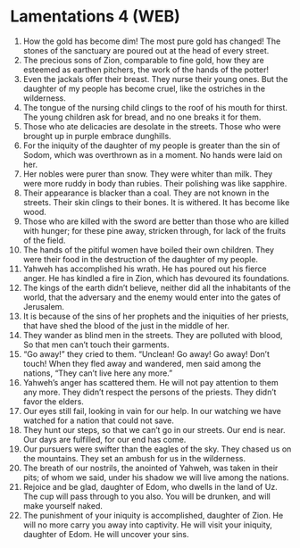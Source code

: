 * Lamentations 4 (WEB)
:PROPERTIES:
:ID: WEB/25-LAM04
:END:

1. How the gold has become dim! The most pure gold has changed! The stones of the sanctuary are poured out at the head of every street.
2. The precious sons of Zion, comparable to fine gold, how they are esteemed as earthen pitchers, the work of the hands of the potter!
3. Even the jackals offer their breast. They nurse their young ones. But the daughter of my people has become cruel, like the ostriches in the wilderness.
4. The tongue of the nursing child clings to the roof of his mouth for thirst. The young children ask for bread, and no one breaks it for them.
5. Those who ate delicacies are desolate in the streets. Those who were brought up in purple embrace dunghills.
6. For the iniquity of the daughter of my people is greater than the sin of Sodom, which was overthrown as in a moment. No hands were laid on her.
7. Her nobles were purer than snow. They were whiter than milk. They were more ruddy in body than rubies. Their polishing was like sapphire.
8. Their appearance is blacker than a coal. They are not known in the streets. Their skin clings to their bones. It is withered. It has become like wood.
9. Those who are killed with the sword are better than those who are killed with hunger; for these pine away, stricken through, for lack of the fruits of the field.
10. The hands of the pitiful women have boiled their own children. They were their food in the destruction of the daughter of my people.
11. Yahweh has accomplished his wrath. He has poured out his fierce anger. He has kindled a fire in Zion, which has devoured its foundations.
12. The kings of the earth didn’t believe, neither did all the inhabitants of the world, that the adversary and the enemy would enter into the gates of Jerusalem.
13. It is because of the sins of her prophets and the iniquities of her priests, that have shed the blood of the just in the middle of her.
14. They wander as blind men in the streets. They are polluted with blood, So that men can’t touch their garments.
15. “Go away!” they cried to them. “Unclean! Go away! Go away! Don’t touch! When they fled away and wandered, men said among the nations, “They can’t live here any more.”
16. Yahweh’s anger has scattered them. He will not pay attention to them any more. They didn’t respect the persons of the priests. They didn’t favor the elders.
17. Our eyes still fail, looking in vain for our help. In our watching we have watched for a nation that could not save.
18. They hunt our steps, so that we can’t go in our streets. Our end is near. Our days are fulfilled, for our end has come.
19. Our pursuers were swifter than the eagles of the sky. They chased us on the mountains. They set an ambush for us in the wilderness.
20. The breath of our nostrils, the anointed of Yahweh, was taken in their pits; of whom we said, under his shadow we will live among the nations.
21. Rejoice and be glad, daughter of Edom, who dwells in the land of Uz. The cup will pass through to you also. You will be drunken, and will make yourself naked.
22. The punishment of your iniquity is accomplished, daughter of Zion. He will no more carry you away into captivity. He will visit your iniquity, daughter of Edom. He will uncover your sins.
